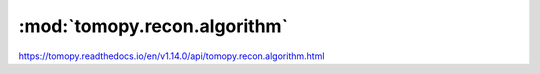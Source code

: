 .. |link_icon| unicode:: U+1F517

:mod:`tomopy.recon.algorithm`
=============================

https://tomopy.readthedocs.io/en/v1.14.0/api/tomopy.recon.algorithm.html



.. dropdown:: recon.yaml

    :download:`Download </../../templates/tomopy/1.14/tomopy.recon.algorithm/recon.yaml>`

    |link_icon| `Link to recon function description <https://tomopy.readthedocs.io/en/stable/api/tomopy.recon.algorithm.html#tomopy.recon.algorithm.recon>`_

    .. literalinclude:: /../../templates/tomopy/1.14/tomopy.recon.algorithm/recon.yaml
